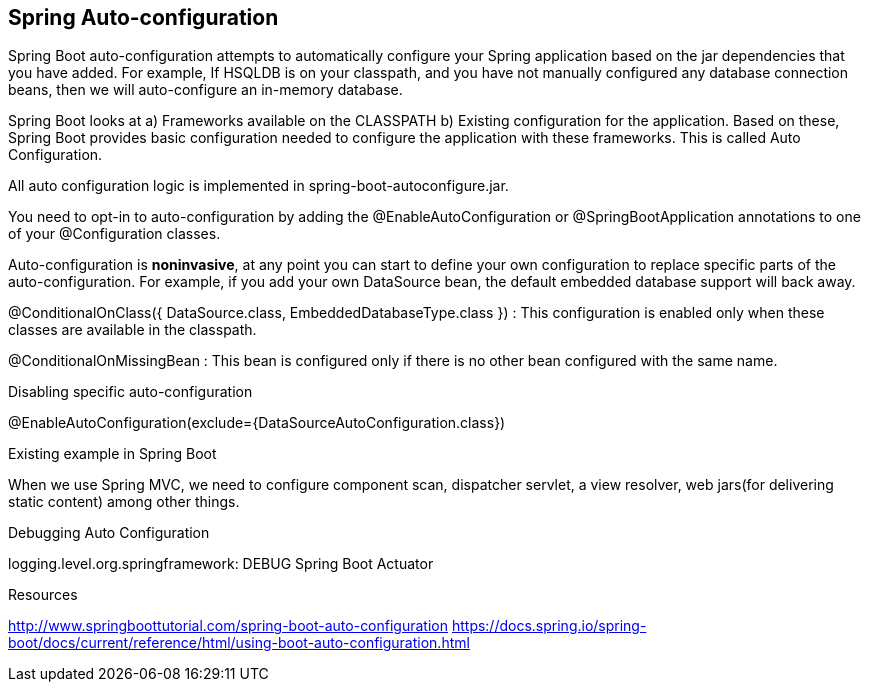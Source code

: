 **Spring Auto-configuration**
-----------------------------

Spring Boot auto-configuration attempts to automatically configure your Spring application based on the jar dependencies that you have added. For example, If HSQLDB is on your classpath, and you have not manually configured any database connection beans, then we will auto-configure an in-memory database.

Spring Boot looks at a) Frameworks available on the CLASSPATH b) Existing configuration for the application. Based on these, Spring Boot provides basic configuration needed to configure the application with these frameworks. This is called Auto Configuration.

All auto configuration logic is implemented in spring-boot-autoconfigure.jar.

You need to opt-in to auto-configuration by adding the @EnableAutoConfiguration or @SpringBootApplication annotations to one of your @Configuration classes.

Auto-configuration is **noninvasive**, at any point you can start to define your own configuration to replace specific parts of the auto-configuration. For example, if you add your own DataSource bean, the default embedded database support will back away.

@ConditionalOnClass({ DataSource.class, EmbeddedDatabaseType.class }) : This configuration is enabled only when these classes are available in the classpath.

@ConditionalOnMissingBean : This bean is configured only if there is no other bean configured with the same name.

Disabling specific auto-configuration

@EnableAutoConfiguration(exclude={DataSourceAutoConfiguration.class})

Existing example in Spring Boot

When we use Spring MVC, we need to configure component scan, dispatcher servlet, a view resolver, web jars(for delivering static content) among other things.


Debugging Auto Configuration

logging.level.org.springframework: DEBUG
Spring Boot Actuator


Resources

http://www.springboottutorial.com/spring-boot-auto-configuration
https://docs.spring.io/spring-boot/docs/current/reference/html/using-boot-auto-configuration.html

